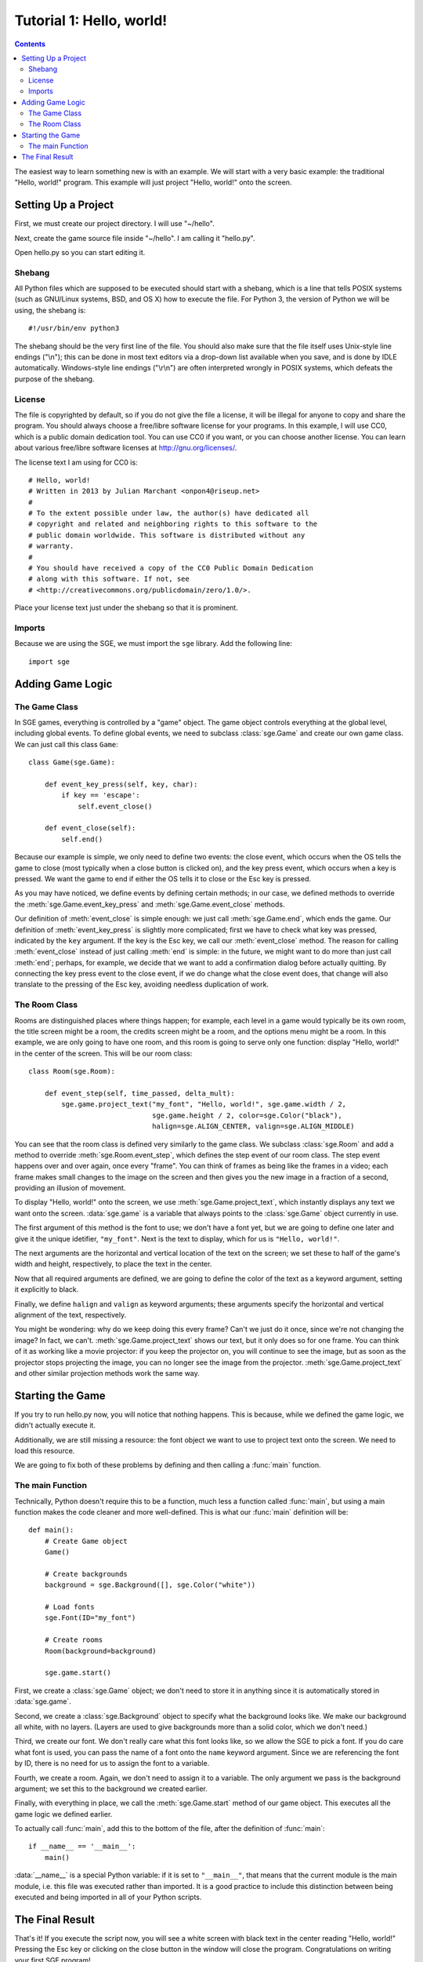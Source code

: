 *************************
Tutorial 1: Hello, world!
*************************

.. contents::

The easiest way to learn something new is with an example.  We will
start with a very basic example: the traditional "Hello, world!"
program.  This example will just project "Hello, world!" onto the
screen.

Setting Up a Project
====================

First, we must create our project directory.  I will use "~/hello".

Next, create the game source file inside "~/hello".  I am calling it
"hello.py".

Open hello.py so you can start editing it.

Shebang
-------

All Python files which are supposed to be executed should start with
a shebang, which is a line that tells POSIX systems (such as GNU/Linux
systems, BSD, and OS X) how to execute the file.  For Python 3, the
version of Python we will be using, the shebang is::

    #!/usr/bin/env python3

The shebang should be the very first line of the file.  You should also
make sure that the file itself uses Unix-style line endings ("\\n");
this can be done in most text editors via a drop-down list available
when you save, and is done by IDLE automatically.  Windows-style line
endings ("\\r\\n") are often interpreted wrongly in POSIX systems, which
defeats the purpose of the shebang.

License
-------

The file is copyrighted by default, so if you do not give the file a
license, it will be illegal for anyone to copy and share the program.
You should always choose a free/libre software license for your
programs.  In this example, I will use CC0, which is a public domain
dedication tool.  You can use CC0 if you want, or you can choose another
license.  You can learn about various free/libre software licenses at
`http://gnu.org/licenses/ <http://gnu.org/licenses/>`_.

The license text I am using for CC0 is::

    # Hello, world!
    # Written in 2013 by Julian Marchant <onpon4@riseup.net>
    #
    # To the extent possible under law, the author(s) have dedicated all
    # copyright and related and neighboring rights to this software to the
    # public domain worldwide. This software is distributed without any
    # warranty.
    #
    # You should have received a copy of the CC0 Public Domain Dedication
    # along with this software. If not, see
    # <http://creativecommons.org/publicdomain/zero/1.0/>.

Place your license text just under the shebang so that it is prominent.

Imports
-------

Because we are using the SGE, we must import the ``sge`` library.  Add
the following line::

    import sge

Adding Game Logic
=================

The Game Class
--------------

In SGE games, everything is controlled by a "game" object.  The game
object controls everything at the global level, including global events.
To define global events, we need to subclass :class:`sge.Game` and
create our own game class.  We can just call this class ``Game``::

    class Game(sge.Game):

        def event_key_press(self, key, char):
            if key == 'escape':
                self.event_close()

        def event_close(self):
            self.end()

Because our example is simple, we only need to define two events: the
close event, which occurs when the OS tells the game to close (most
typically when a close button is clicked on), and the key press event,
which occurs when a key is pressed.  We want the game to end if either
the OS tells it to close or the Esc key is pressed.

As you may have noticed, we define events by defining certain methods;
in our case, we defined methods to override the
:meth:`sge.Game.event_key_press` and :meth:`sge.Game.event_close`
methods.

Our definition of :meth:`event_close` is simple enough: we just call
:meth:`sge.Game.end`, which ends the game.  Our definition of
:meth:`event_key_press` is slightly more complicated; first we have to
check what key was pressed, indicated by the ``key`` argument.  If the
key is the Esc key, we call our :meth:`event_close` method.  The reason
for calling :meth:`event_close` instead of just calling :meth:`end` is
simple: in the future, we might want to do more than just call
:meth:`end`; perhaps, for example, we decide that we want to add a
confirmation dialog before actually quitting. By connecting the key
press event to the close event, if we do change what the close event
does, that change will also translate to the pressing of the Esc key,
avoiding needless duplication of work.

The Room Class
--------------

Rooms are distinguished places where things happen; for example, each
level in a game would typically be its own room, the title screen might
be a room, the credits screen might be a room, and the options menu
might be a room.  In this example, we are only going to have one room,
and this room is going to serve only one function: display "Hello,
world!" in the center of the screen.  This will be our room class::

    class Room(sge.Room):

        def event_step(self, time_passed, delta_mult):
            sge.game.project_text("my_font", "Hello, world!", sge.game.width / 2,
                                  sge.game.height / 2, color=sge.Color("black"),
                                  halign=sge.ALIGN_CENTER, valign=sge.ALIGN_MIDDLE)

You can see that the room class is defined very similarly to the game
class.  We subclass :class:`sge.Room` and add a method to override
:meth:`sge.Room.event_step`, which defines the step event of our room
class.  The step event happens over and over again, once every "frame".
You can think of frames as being like the frames in a video; each frame
makes small changes to the image on the screen and then gives you the
new image in a fraction of a second, providing an illusion of movement.

To display "Hello, world!" onto the screen, we use
:meth:`sge.Game.project_text`, which instantly displays any text we want
onto the screen.  :data:`sge.game` is a variable that always points to
the :class:`sge.Game` object currently in use.

The first argument of this method is the font to use; we don't have a
font yet, but we are going to define one later and give it the unique
idetifier, ``"my_font"``.  Next is the text to display, which for us is
``"Hello, world!"``.

The next arguments are the horizontal and vertical location of the text
on the screen; we set these to half of the game's width and height,
respectively, to place the text in the center.

Now that all required arguments are defined, we are going to define the
color of the text as a keyword argument, setting it explicitly to black.

Finally, we define ``halign`` and ``valign`` as keyword arguments; these
arguments specify the horizontal and vertical alignment of the text,
respectively.

You might be wondering: why do we keep doing this every frame? Can't we
just do it once, since we're not changing the image? In fact, we can't.
:meth:`sge.Game.project_text` shows our text, but it only does so for
one frame.  You can think of it as working like a movie projector: if
you keep the projector on, you will continue to see the image, but as
soon as the projector stops projecting the image, you can no longer see
the image from the projector.  :meth:`sge.Game.project_text` and other
similar projection methods work the same way.

Starting the Game
=================

If you try to run hello.py now, you will notice that nothing happens.
This is because, while we defined the game logic, we didn't actually
execute it.

Additionally, we are still missing a resource: the font object we want
to use to project text onto the screen.  We need to load this resource.

We are going to fix both of these problems by defining and then calling
a :func:`main` function.

The main Function
-----------------

Technically, Python doesn't require this to be a function, much less a
function called :func:`main`, but using a main function makes the code
cleaner and more well-defined.  This is what our :func:`main` definition
will be::

    def main():
        # Create Game object
        Game()

        # Create backgrounds
        background = sge.Background([], sge.Color("white"))

        # Load fonts
        sge.Font(ID="my_font")

        # Create rooms
        Room(background=background)

        sge.game.start()

First, we create a :class:`sge.Game` object; we don't need to store it
in anything since it is automatically stored in :data:`sge.game`.

Second, we create a :class:`sge.Background` object to specify what the
background looks like.  We make our background all white, with no
layers.  (Layers are used to give backgrounds more than a solid color,
which we don't need.)

Third, we create our font. We don't really care what this font looks
like, so we allow the SGE to pick a font.  If you do care what font is
used, you can pass the name of a font onto the ``name`` keyword
argument.  Since we are referencing the font by ID, there is no need for
us to assign the font to a variable.

Fourth, we create a room. Again, we don't need to assign it to a
variable. The only argument we pass is the background argument; we set
this to the background we created earlier.

Finally, with everything in place, we call the :meth:`sge.Game.start`
method of our game object.  This executes all the game logic we defined
earlier.

To actually call :func:`main`, add this to the bottom of the file, after
the definition of :func:`main`::

    if __name__ == '__main__':
        main()

:data:`__name__` is a special Python variable: if it is set to
``"__main__"``, that means that the current module is the main module,
i.e. this file was executed rather than imported.  It is a good practice
to include this distinction between being executed and being imported in
all of your Python scripts.

The Final Result
================

That's it!  If you execute the script now, you will see a white screen
with black text in the center reading "Hello, world!" Pressing the Esc
key or clicking on the close button in the window will close the
program.  Congratulations on writing your first SGE program!

This is the completed Hello World program::

    #!/usr/bin/env python3

    # Hello, world!
    # Written in 2013 by Julian Marchant <onpon4@riseup.net>
    #
    # To the extent possible under law, the author(s) have dedicated all
    # copyright and related and neighboring rights to this software to the
    # public domain worldwide. This software is distributed without any
    # warranty.
    #
    # You should have received a copy of the CC0 Public Domain Dedication
    # along with this software. If not, see
    # <http://creativecommons.org/publicdomain/zero/1.0/>.

    import sge


    class Game(sge.Game):

        def event_key_press(self, key, char):
            if key == 'escape':
                self.event_close()

        def event_close(self):
            self.end()


    class Room(sge.Room):

        def event_step(self, time_passed, delta_mult):
            sge.game.project_text("my_font", "Hello, world!", sge.game.width / 2,
                                  sge.game.height / 2, color=sge.Color("black"),
                                  halign=sge.ALIGN_CENTER, valign=sge.ALIGN_MIDDLE)


    def main():
        # Create Game object
        Game()

        # Create backgrounds
        background = sge.Background([], sge.Color("white"))

        # Load fonts
        sge.Font(ID="my_font")

        # Create rooms
        Room(background=background)

        sge.game.start()


    if __name__ == '__main__':
        main()
